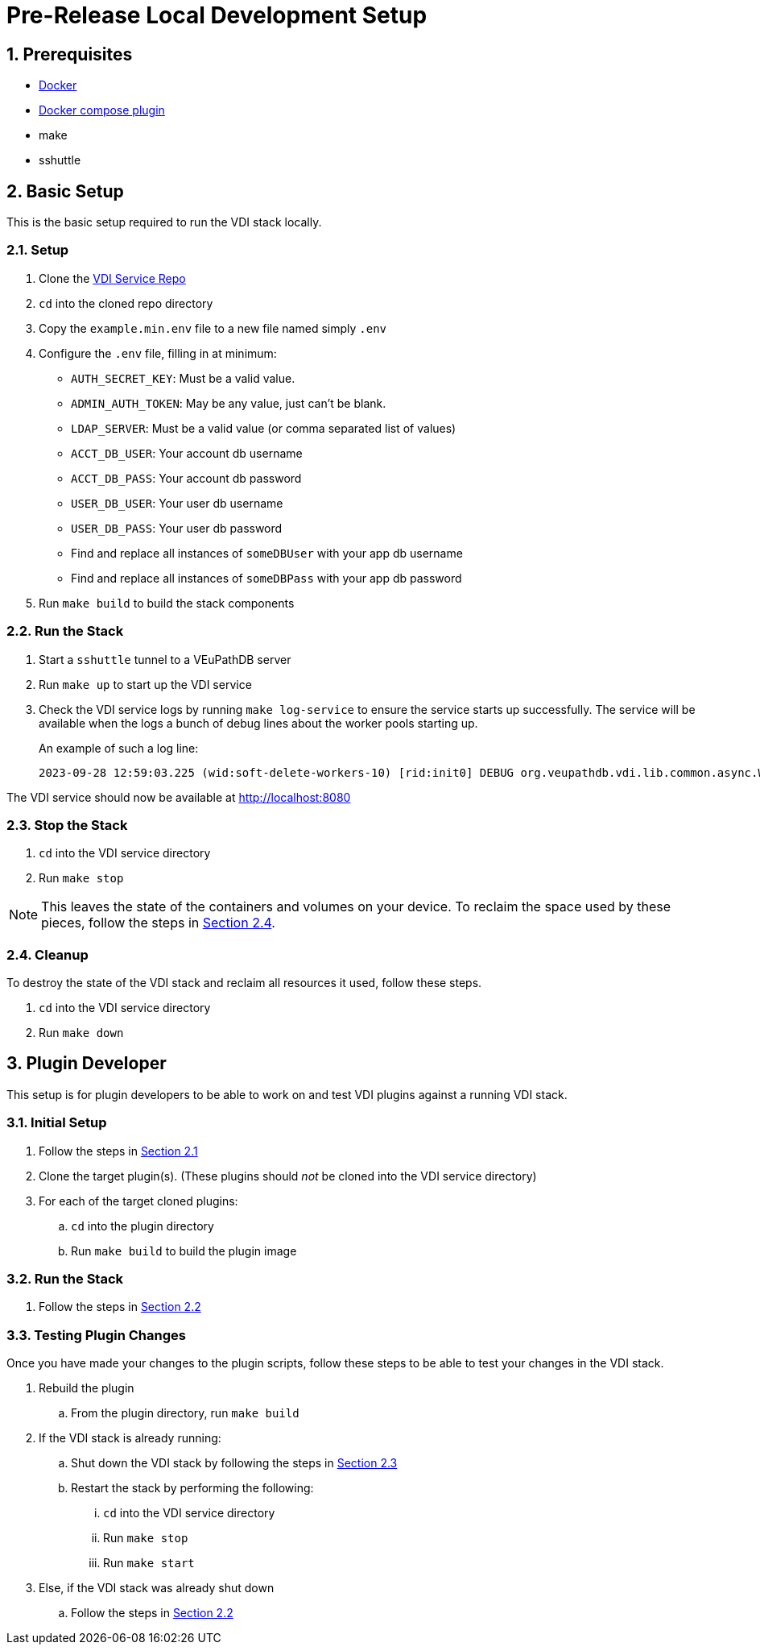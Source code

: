 = Pre-Release Local Development Setup
:sectnums:

== Prerequisites

* https://docs.docker.com/engine/install/ubuntu/#install-using-the-repository[Docker]
* https://docs.docker.com/compose/install/linux/#install-using-the-repository[Docker compose plugin]
* make
* sshuttle

== Basic Setup

This is the basic setup required to run the VDI stack locally.

[#basic-setup-setup]
=== Setup

. Clone the https://github.com/VEuPathDB/vdi-service[VDI Service Repo]
. `cd` into the cloned repo directory
. Copy the `example.min.env` file to a new file named simply `.env`
. Configure the `.env` file, filling in at minimum:
** `AUTH_SECRET_KEY`: Must be a valid value.
** `ADMIN_AUTH_TOKEN`: May be any value, just can't be blank.
** `LDAP_SERVER`: Must be a valid value (or comma separated list of values)
** `ACCT_DB_USER`: Your account db username
** `ACCT_DB_PASS`: Your account db password
** `USER_DB_USER`: Your user db username
** `USER_DB_PASS`: Your user db password
** Find and replace all instances of `someDBUser` with your app db username
** Find and replace all instances of `someDBPass` with your app db password
. Run `make build` to build the stack components

[#basic-setup-run]
=== Run the Stack

. Start a `sshuttle` tunnel to a VEuPathDB server
. Run `make up` to start up the VDI service
. Check the VDI service logs by running `make log-service` to ensure the service
  starts up successfully.  The service will be available when the logs a bunch
  of debug lines about the worker pools starting up.
+
An example of such a log line:
+
[source]
----
2023-09-28 12:59:03.225 (wid:soft-delete-workers-10) [rid:init0] DEBUG org.veupathdb.vdi.lib.common.async.WorkerPool - worker pool soft-delete-workers starting worker 10
----

The VDI service should now be available at http://localhost:8080

[#basic-setup-stop]
=== Stop the Stack

. `cd` into the VDI service directory
. Run `make stop`

[NOTE]
--
This leaves the state of the containers and volumes on your device.  To reclaim
the space used by these pieces, follow the steps in
<<basic-setup-cleanup,Section 2.4>>.
--

[#basic-setup-cleanup]
=== Cleanup

To destroy the state of the VDI stack and reclaim all resources it used, follow
these steps.

. `cd` into the VDI service directory
. Run `make down`

== Plugin Developer

This setup is for plugin developers to be able to work on and test VDI plugins
against a running VDI stack.

=== Initial Setup

. Follow the steps in <<basic-setup-setup,Section 2.1>>
. Clone the target plugin(s).  (These plugins should _not_ be cloned into the
  VDI service directory)
. For each of the target cloned plugins:
.. `cd` into the plugin directory
.. Run `make build` to build the plugin image

=== Run the Stack

. Follow the steps in <<basic-setup-run,Section 2.2>>

=== Testing Plugin Changes

Once you have made your changes to the plugin scripts, follow these steps to be
able to test your changes in the VDI stack.

. Rebuild the plugin
.. From the plugin directory, run `make build`
. If the VDI stack is already running:
.. Shut down the VDI stack by following the steps in
   <<basic-setup-stop,Section 2.3>>
.. Restart the stack by performing the following:
... `cd` into the VDI service directory
... Run `make stop`
... Run `make start`
. Else, if the VDI stack was already shut down
.. Follow the steps in <<basic-setup-run,Section 2.2>>
